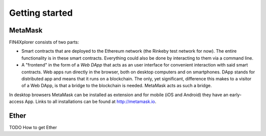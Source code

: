 Getting started
===============

MetaMask
^^^^^^^^

FIN4Xplorer consists of two parts:

- Smart contracts that are deployed to the Ethereum network (the Rinkeby test network for now). The entire functionality is in these smart contracts. Everything could also be done by interacting to them via a command line.
- A "frontend" in the form of a *Web DApp* that acts as an user interface for convenient interaction with said smart contracts. Web apps run directly in the browser, both on desktop computers and on smartphones. DApp stands for distributed app and means that it runs on a blockchain. The only, yet significant, difference this makes to a visitor of a Web DApp, is that a bridge to the blockchain is needed. MetaMask acts as such a bridge.

In desktop browsers MetaMask can be installed as extension and for mobile (iOS and Android) they have an early-access App. Links to all installations can be found at http://metamask.io.

Ether
^^^^^
TODO
How to get Ether

